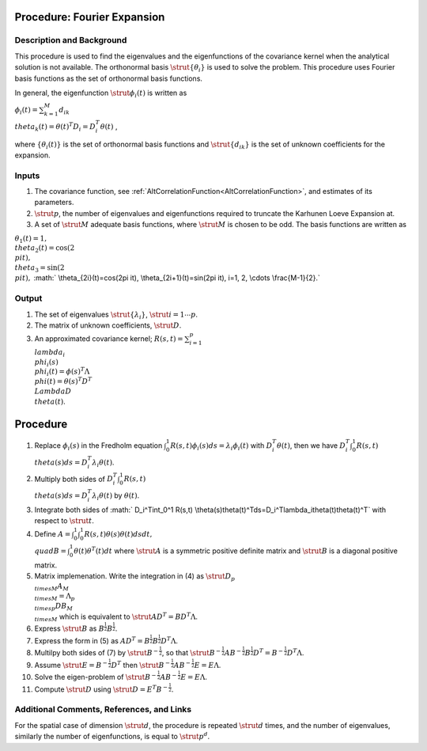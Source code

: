 .. _ProcFourierExpansionForKL:

Procedure: Fourier Expansion
============================

Description and Background
--------------------------

This procedure is used to find the eigenvalues and the eigenfunctions of
the covariance kernel when the analytical solution is not available. The
orthonormal basis :math:`\strut{\{\theta_i\}}` is used to solve the
problem. This procedure uses Fourier basis functions as the set of
orthonormal basis functions.

In general, the eigenfunction :math:`\strut{\phi_{i}(t)}` is written as

:math:`\phi_{i}(t)=\sum_{k=1}^M d_{ik} \\theta_k(t)=\theta(t)^T
D_i=D_i^T\theta(t)` ,

where :math:`\{\theta_i(t)\}` is the set of orthonormal basis functions and
:math:`\strut{\{d_{ik}\}}` is the set of unknown coefficients for the
expansion.

Inputs
------

#. The covariance function, see
   :ref:`AltCorrelationFunction<AltCorrelationFunction>`, and
   estimates of its parameters.
#. :math:`\strut{p}`, the number of eigenvalues and eigenfunctions required
   to truncate the Karhunen Loeve Expansion at.
#. A set of :math:`\strut{M}` adequate basis functions, where
   :math:`\strut{M}` is chosen to be odd. The basis functions are written
   as

:math:`\theta_1(t)=1, \\theta_2(t)=\cos(2 \\pi t), \\theta_3=\sin(2 \\pi
t),` :math:` \\theta_{2i}(t)=\cos(2\pi it), \\theta_{2i+1}(t)=\sin(2\pi
it), i=1, 2, \\cdots \\frac{M-1}{2}.`

Output
------

#. The set of eigenvalues :math:`\strut{\{\lambda_i\}}`, :math:`\strut{
   i=1\cdots p}`.
#. The matrix of unknown coefficients, :math:`\strut{D}`.
#. An approximated covariance kernel; :math:`R(s,t)=\sum_{i=1}^p \\lambda_i
   \\phi_i(s) \\phi_i(t)=\phi(s)^T\Lambda \\phi(t)=\theta(s)^T D^T
   \\Lambda D \\theta(t)`.

Procedure
=========

#. Replace :math:`\phi_i(s)` in the Fredholm equation
   :math:`\int_0^1R(s,t)\phi_i(s)ds=\lambda_i\phi_i(t)` with
   :math:`D_i^T\theta(t)`, then we have :math:`D_i^T\int_0^1 R(s,t)
   \\theta(s)ds=D_i^T\lambda_i\theta(t)`.
#. Multiply both sides of :math:`D_i^T\int_0^1 R(s,t)
   \\theta(s)ds=D_i^T\lambda_i\theta(t)` by :math:`\theta(t)`.
#. Integrate both sides of :math:` D_i^T\int_0^1 R(s,t)
   \\theta(s)\theta(t)^Tds=D_i^T\lambda_i\theta(t)\theta(t)^T` with
   respect to :math:`\strut{t}`.
#. Define :math:`A=\int_0^1\int_0^1R(s,t)\theta(s)\theta(t)dsdt, \\quad
   B=\int_0^1\theta(t)\theta^T(t)dt` where :math:`\strut{A}` is a
   symmetric positive definite matrix and :math:`\strut{B}` is a diagonal
   positive matrix.
#. Matrix implemenation. Write the integration in (4) as :math:`\strut{D_{p
   \\times M}A_{M \\times M}=\Lambda_{p \\times p} DB_{M \\times M}}`
   which is equivalent to :math:`\strut{AD^T=BD^T\Lambda}`.
#. Express :math:`\strut{B}` as :math:`B^{\frac{1}{2}}B^{\frac{1}{2}}`.
#. Express the form in (5) as
   :math:`AD^T=B^{\frac{1}{2}}B^{\frac{1}{2}}D^T\Lambda`.
#. Multilpy both sides of (7) by :math:`\strut{B^{-\frac{1}{2}}}`, so that
   :math:`\strut{B^{-\frac{1}{2}}AB^{-\frac{1}{2}}B^{\frac{1}{2}}D^T=B^{-\frac{1}{2}}D^T\Lambda}`.
#. Assume :math:`\strut{E=B^{-\frac{1}{2}}D^T}` then
   :math:`\strut{B^{-\frac{1}{2}}AB^{-\frac{1}{2}}E=E\Lambda}`.
#. Solve the eigen-problem of
   :math:`\strut{B^{-\frac{1}{2}}AB^{-\frac{1}{2}}E=E\Lambda}`.
#. Compute :math:`\strut{D}` using :math:`\strut{D=E^T B^{-\frac{1}{2}}}`.

Additional Comments, References, and Links
------------------------------------------

For the spatial case of dimension :math:`\strut{d}`, the procedure is
repeated :math:`\strut{d}` times, and the number of eigenvalues, similarly
the number of eigenfunctions, is equal to :math:`\strut{p^d}`.
